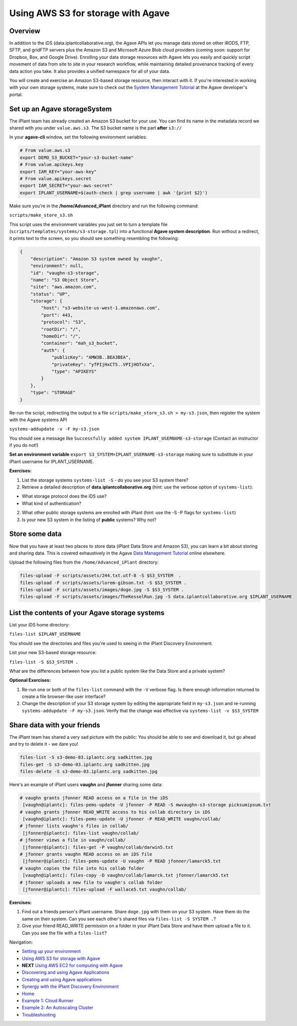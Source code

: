 Using AWS S3 for storage with Agave
===================================

Overview
--------

In addition to the iDS (data.iplantcollaborative.org), the Agave APIs let you manage data stored on other iRODS, FTP, SFTP, and gridFTP servers plus the Amazon S3 and Microsoft Azure Blob cloud providers (coming soon: support for Dropbox, Box, and Google Drive). Enrolling your data storage resources with Agave lets you easily and quickly script movement of data from site to site in your research workflow, while maintaining detailed provenance tracking of every data action you take. It also provides a unified namespace for all of your data.

You will create and exercise an Amazon S3-based storage resource, then interact with it. If you're interested in working with your own storage systems, make sure to check out the `System Management Tutorial <http://preview.agaveapi.co/documentation/tutorials/system-management-tutorial/>`_ at the Agave developer's portal.

Set up an Agave storageSystem
-----------------------------

The iPlant team has already created an Amazon S3 bucket for your use. You can find its name in the metadata record we shared with you under ``value.aws.s3``. The S3 bucket name is the part **after** ``s3://``

In your **agave-cli** window, set the following environment variables:

.. code-block:: bash

  # From value.aws.s3
  export DEMO_S3_BUCKET="your-s3-bucket-name"
  # From value.apikeys.key
  export IAM_KEY="your-aws-key"
  # From value.apikeys.secret
  export IAM_SECRET="your-aws-secret"
  export IPLANT_USERNAME=$(auth-check | grep username | awk '{print $2}')

Make sure you're in the **/home/Advanced_iPlant** directory and run the following command:

``scripts/make_store_s3.sh``

This script uses the environment variables you just set to turn a template file (``scripts/templates/systems/s3-storage.tpl``) into a functional **Agave system description**. Run without a redirect, it prints text to the screen, so you should see something resembling the following:

.. code-block:: json

    {
        "description": "Amazon S3 system owned by vaughn",
        "environment": null,
        "id": "vaughn-s3-storage",
        "name": "S3 Object Store",
        "site": "aws.amazon.com",
        "status": "UP",
        "storage": {
            "host": "s3-website-us-west-1.amazonaws.com",
            "port": 443,
            "protocol": "S3",
            "rootDir": "/",
            "homeDir": "/",
            "container": "mah_s3_bucket",
            "auth": {
                "publicKey": "AMW3B..BEA3BEA",
                "privateKey": "yfPIjHxCT5..VPIjHOTxXa",
                "type": "APIKEYS"
            }
        },
        "type": "STORAGE"
    }

Re-run the script, redirecting the output to a file ``scripts/make_store_s3.sh > my-s3.json``, then register the system with the Agave systems API

``systems-addupdate -v -F my-s3.json``

You should see a message like ``Successfully added system IPLANT_USERNAME-s3-storage`` (Contact an instructor if you do not!)

**Set an environment variable** ``export S3_SYSTEM=IPLANT_USERNAME-s3-storage`` making sure to substitute in your iPlant username for IPLANT_USERNAME.

**Exercises:**

1. List the storage systems ``systems-list -S`` - do you see your S3 system there?
2. Retrieve a detailed description of **data.iplantcollaborative.org** (hint: use the verbose option of ``systems-list``):

- What storage protocol does the iDS use?
- What kind of authentication?

2. What other public storage systems are enrolled with iPlant (hint: use the -S -P flags for ``systems-list``)
3. Is your new S3 system in the listing of **public** systems? Why not?

Store some data
---------------

Now that you have at least two places to store data (iPlant Data Store and Amazon S3), you can learn a bit about storing and sharing data. This is covered exhaustively in the Agave `Data Management Tutorial <http://preview.agaveapi.co/documentation/tutorials/data-management-tutorial/>`_ online elsewhere.

Upload the following files from the ``/home/Advanced_iPlant`` directory:

.. code-block:: bash

    files-upload -F scripts/assets/244.txt.utf-8 -S $S3_SYSTEM  .
    files-upload -F scripts/assets/lorem-gibson.txt -S $S3_SYSTEM .
    files-upload -F scripts/assets/images/doge.jpg -S $S3_SYSTEM .
    files-upload -F scripts/assets/images/TheKesselRun.jpg -S data.iplantcollaborative.org $IPLANT_USERNAME

List the contents of your Agave storage systems
-----------------------------------------------

List your iDS home directory:

``files-list $IPLANT_USERNAME``

You should see the directories and files you're used to seeing in the iPlant Discovery Environment.

List your new S3-based storage resource:

``files-list -S $S3_SYSTEM .``

What are the differences between how you list a public system like the Data Store and a private system?

**Optional Exercises:**

1. Re-run one or both of the ``files-list`` command with the ``-V`` verbose flag. Is there enough information returned to create a file browser-like user interface?
2. Change the description of your S3 storage system by editing the appropriate field in ``my-s3.json`` and re-running ``systems-addupdate -F my-s3.json``. Verify that the change was effective via ``systems-list -v $S3_SYSTEM``

Share data with your friends
----------------------------

The iPlant team has shared a very sad picture with the public: You should be able to see and download it, but go ahead and try to delete it - we dare you!

.. code-block:: bash

    files-list -S s3-demo-03.iplantc.org sadkitten.jpg
    files-get -S s3-demo-03.iplantc.org sadkitten.jpg
    files-delete -S s3-demo-03.iplantc.org sadkitten.jpg

Here's an example of iPlant users **vaughn** and **jfonner** sharing some data:

.. code-block:: bash

    # vaughn grants jfonner READ access on a file in the iDS
     [vaughn@iplantc]: files-pems-update -U jfonner -P READ -S mwvaughn-s3-storage picksumipsum.txt
    # vaughn grants jfonner READ_WRITE access to his collab directory in iDS
     [vaughn@iplantc]: files-pems-update -U jfonner -P READ_WRITE vaughn/collab/
    # jfonner lists vaughn's files in collab/
     [jfonner@iplantc]: files-list vaughn/collab/
    # jfonner views a file in vaughn/collab/
     [jfonner@iplantc]: files-get -P vaughn/collab/darwin5.txt
    # jfonner grants vaughn READ access on an iDS file
     [jfonner@iplantc]: files-pems-update -U vaughn -P READ jfonner/lamarck5.txt
    # vaughn copies the file into his collab folder
     [vaughn@iplantc]: files-copy -D vaughn/collab/lamarck.txt jfonner/lamarck5.txt
    # jfonner uploads a new file to vaughn's collab folder
     [jfonner@iplantc]: files-upload -F wallace5.txt vaughn/collab/

**Exercises:**

1. Find out a friends person's iPlant username. Share ``doge.jpg`` with them on your S3 system. Have them do the same on their system. Can you see each other's shared files via ``files-list -S SYSTEM .``?
2. Give your friend READ_WRITE permission on a folder in your iPlant Data Store and have them upload a file to it. Can you see the file with a ``files-list``?

Navigation:

- `Setting up your environment <02-ho-setup.rst>`_
- `Using AWS S3 for storage with Agave <03-ho-s3-storage.rst>`_
- **NEXT** `Using AWS EC2 for computing with Agave <04-ho-ec2-setup.rst>`_
- `Discovering and using Agave Applications <05-ho-ec2-using.rst>`_
- `Creating and using Agave applications <06-ho-make-app.rst>`_
- `Synergy with the iPlant Discovery Environment <07-ho-discoenv.rst>`_
- `Home <00-Hands-On.rst>`_
- `Example 1: Cloud Runner <20-cloud-runner.rst>`_
- `Example 2: An Autoscaling Cluster <21-cfncluster.rst>`_
- `Troubleshooting <99-ho-troubleshoot.rst>`_